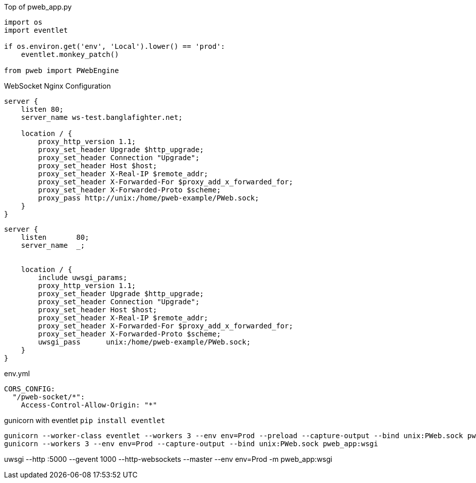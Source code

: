 Top of pweb_app.py
```
import os
import eventlet

if os.environ.get('env', 'Local').lower() == 'prod':
    eventlet.monkey_patch()

from pweb import PWebEngine
```

WebSocket Nginx Configuration

```
server {
    listen 80;
    server_name ws-test.banglafighter.net;

    location / {
        proxy_http_version 1.1;
        proxy_set_header Upgrade $http_upgrade;
        proxy_set_header Connection "Upgrade";
        proxy_set_header Host $host;
        proxy_set_header X-Real-IP $remote_addr;
        proxy_set_header X-Forwarded-For $proxy_add_x_forwarded_for;
        proxy_set_header X-Forwarded-Proto $scheme;
        proxy_pass http://unix:/home/pweb-example/PWeb.sock;
    }
}

```

```
server {
    listen       80;
    server_name  _;


    location / {
        include uwsgi_params;
        proxy_http_version 1.1;
        proxy_set_header Upgrade $http_upgrade;
        proxy_set_header Connection "Upgrade";
        proxy_set_header Host $host;
        proxy_set_header X-Real-IP $remote_addr;
        proxy_set_header X-Forwarded-For $proxy_add_x_forwarded_for;
        proxy_set_header X-Forwarded-Proto $scheme;
        uwsgi_pass      unix:/home/pweb-example/PWeb.sock;
    }
}
```

env.yml
```yml
CORS_CONFIG:
  "/pweb-socket/*":
    Access-Control-Allow-Origin: "*"
```

gunicorn with eventlet `pip install eventlet`
```yml
gunicorn --worker-class eventlet --workers 3 --env env=Prod --preload --capture-output --bind unix:PWeb.sock pweb_app:wsgi --log-file pweb-app.log
gunicorn --workers 3 --env env=Prod --capture-output --bind unix:PWeb.sock pweb_app:wsgi
```

uwsgi --http :5000 --gevent 1000 --http-websockets --master --env env=Prod -m pweb_app:wsgi